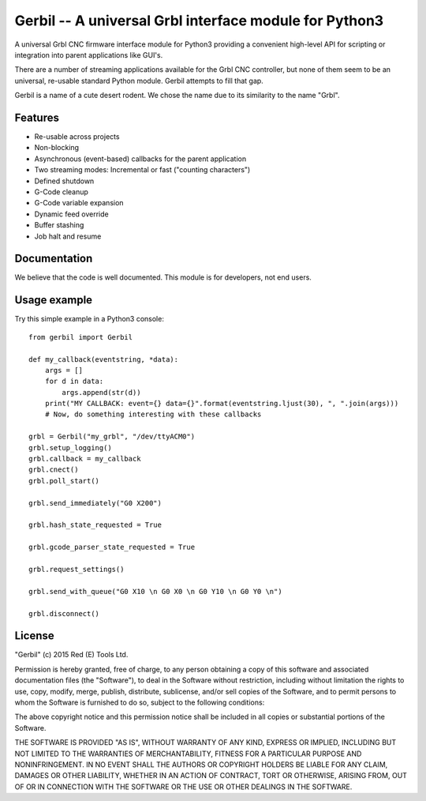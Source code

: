 Gerbil -- A universal Grbl interface module for Python3
=======================================================

A universal Grbl CNC firmware interface module for Python3 providing a convenient high-level API for scripting or integration into parent applications like GUI's.

There are a number of streaming applications available for the Grbl CNC controller, but none of them seem to be an universal, re-usable standard Python module. Gerbil attempts to fill that gap.

Gerbil is a name of a cute desert rodent. We chose the name due to its similarity to the name "Grbl".

    
Features
--------

* Re-usable across projects
* Non-blocking
* Asynchronous (event-based) callbacks for the parent application
* Two streaming modes: Incremental or fast ("counting characters")
* Defined shutdown
* G-Code cleanup
* G-Code variable expansion
* Dynamic feed override
* Buffer stashing
* Job halt and resume

Documentation
--------

We believe that the code is well documented. This module is for developers, not end users.

Usage example
--------

Try this simple example in a Python3 console::

    from gerbil import Gerbil

    def my_callback(eventstring, *data):
        args = []
        for d in data:
            args.append(str(d))
        print("MY CALLBACK: event={} data={}".format(eventstring.ljust(30), ", ".join(args)))
        # Now, do something interesting with these callbacks

    grbl = Gerbil("my_grbl", "/dev/ttyACM0")
    grbl.setup_logging()
    grbl.callback = my_callback
    grbl.cnect()
    grbl.poll_start()

    grbl.send_immediately("G0 X200")

    grbl.hash_state_requested = True
    
    grbl.gcode_parser_state_requested = True

    grbl.request_settings()

    grbl.send_with_queue("G0 X10 \n G0 X0 \n G0 Y10 \n G0 Y0 \n")

    grbl.disconnect()


License
--------

"Gerbil" (c) 2015 Red (E) Tools Ltd.

Permission is hereby granted, free of charge, to any person obtaining a copy of this software and associated documentation files (the "Software"), to deal in the Software without restriction, including without limitation the rights to use, copy, modify, merge, publish, distribute, sublicense, and/or sell copies of the Software, and to permit persons to whom the Software is furnished to do so, subject to the following conditions:

The above copyright notice and this permission notice shall be included in all copies or substantial portions of the Software.

THE SOFTWARE IS PROVIDED "AS IS", WITHOUT WARRANTY OF ANY KIND, EXPRESS OR IMPLIED, INCLUDING BUT NOT LIMITED TO THE WARRANTIES OF MERCHANTABILITY, FITNESS FOR A PARTICULAR PURPOSE AND NONINFRINGEMENT. IN NO EVENT SHALL THE AUTHORS OR COPYRIGHT HOLDERS BE LIABLE FOR ANY CLAIM, DAMAGES OR OTHER LIABILITY, WHETHER IN AN ACTION OF CONTRACT, TORT OR OTHERWISE, ARISING FROM, OUT OF OR IN CONNECTION WITH THE SOFTWARE OR THE USE OR OTHER DEALINGS IN THE SOFTWARE.